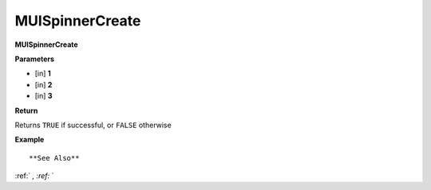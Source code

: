 .. _MUISpinnerCreate:

========================
MUISpinnerCreate 
========================

**MUISpinnerCreate**



**Parameters**

* [in] **1**
* [in] **2**
* [in] **3**

**Return**

Returns ``TRUE`` if successful, or ``FALSE`` otherwise

**Example**

::



**See Also**

:ref:` `, :ref:` ` 

